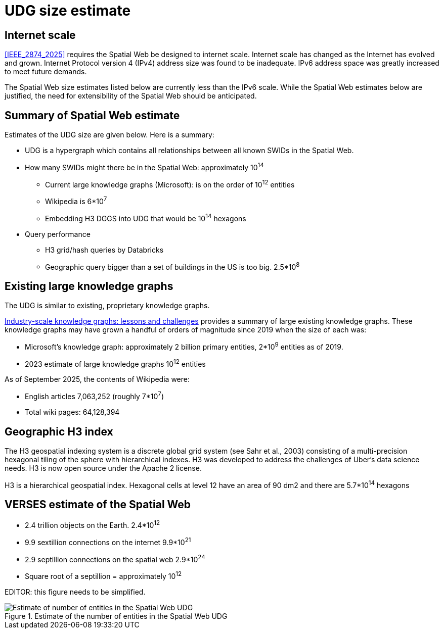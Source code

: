= UDG size estimate


== Internet scale

<<IEEE_2874_2025>> requires the Spatial Web be designed to internet scale.  Internet scale has changed as the Internet has evolved and grown.  Internet Protocol version 4 (IPv4) address size was found to be inadequate.  IPv6 address space was greatly increased to meet future demands.

The Spatial Web size estimates listed below are currently less than the IPv6 scale.  While the Spatial Web estimates below are justified, the need for extensibility of the Spatial Web should be anticipated. 


== Summary of Spatial Web estimate

Estimates of the UDG size are given below.  Here is a summary:

* UDG is a hypergraph which contains all relationships between all known SWIDs in the Spatial Web.
* How many SWIDs might there be in the Spatial Web: approximately 10^14^
** Current large knowledge graphs (Microsoft): is on the order of 10^12^ entities
** Wikipedia is 6*10^7^
** Embedding H3 DGGS into UDG that would be 10^14^ hexagons
* Query performance
** H3 grid/hash queries by Databricks
** Geographic query bigger than a set of buildings in the US is too big. 2.5*10^8^

== Existing large knowledge graphs

The UDG is similar to existing, proprietary knowledge graphs.

<<Noy, Industry-scale knowledge graphs: lessons and challenges>> provides a summary of large existing knowledge graphs.  These knowledge graphs may have grown a handful of orders of magnitude since 2019 when the size of each was:

* Microsoft’s knowledge graph:  approximately 2 billion primary entities,  2*10^9^ entities as of 2019.
* 2023 estimate of large knowledge graphs 10^12^ entities


As of September 2025, the contents of Wikipedia were:

* English articles 7,063,252 (roughly 7*10^7^)
* Total wiki pages: 64,128,394

== Geographic H3 index

The H3 geospatial indexing system is a discrete global grid system (see Sahr et al., 2003) consisting of a multi-precision hexagonal tiling of the sphere with hierarchical indexes.   H3 was developed to address the challenges of Uber's data science needs. H3 is now open source under the Apache 2 license.

H3 is a hierarchical geospatial index. Hexagonal cells at level 12 have an area of 90 dm2 and there are 5.7*10^14^ hexagons

== VERSES estimate of the Spatial Web

* 2.4 trillion objects on the Earth.  2.4*10^12^
* 9.9 sextillion connections on the internet 9.9*10^21^
* 2.9 septillion connections on the spatial web 2.9*10^24^
* Square root of a septillion = approximately 10^12^

EDITOR: this figure needs to be simplified.


[[udg_size_estimate]]
.Estimate of the number of entities in the Spatial Web UDG
image::udg_size_estimate.png[Estimate of number of entities in the Spatial Web UDG]

